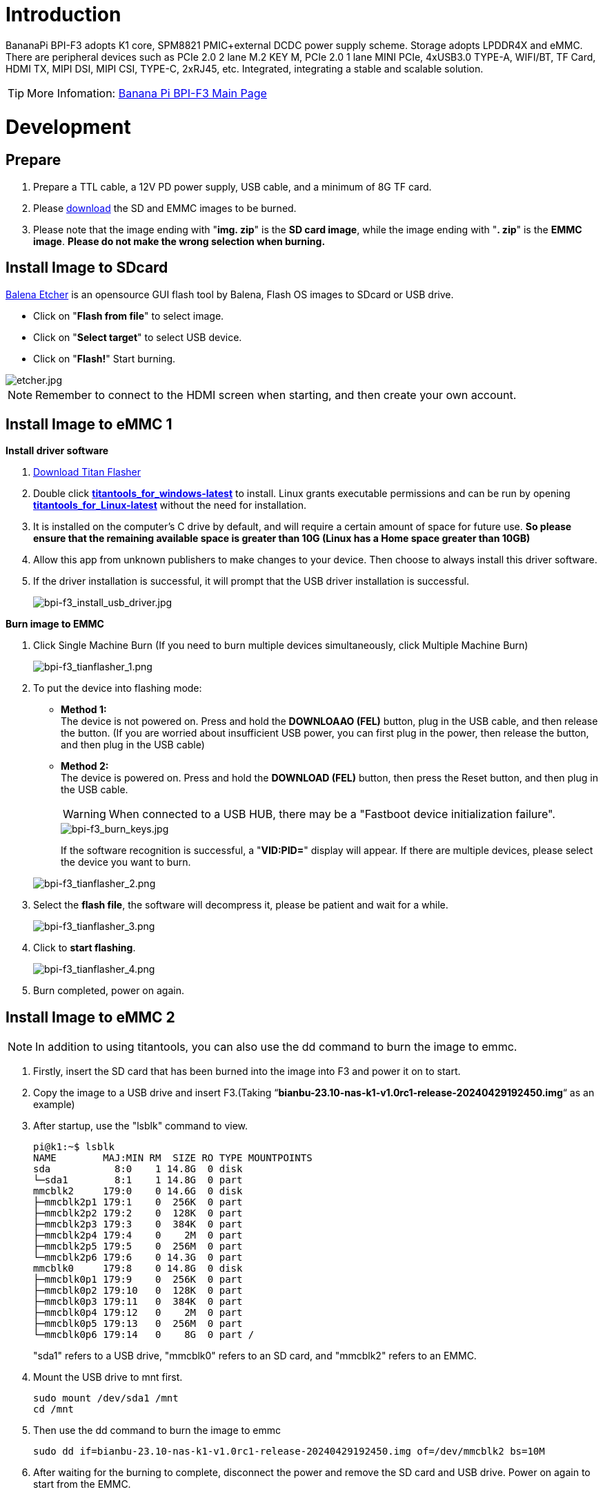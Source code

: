 = Introduction

BananaPi BPI-F3 adopts K1 core, SPM8821 PMIC+external DCDC power supply scheme. Storage adopts LPDDR4X and eMMC. There are peripheral devices such as PCIe 2.0 2 lane M.2 KEY M, PCIe 2.0 1 lane MINI PCIe, 4xUSB3.0 TYPE-A, WIFI/BT, TF Card, HDMI TX, MIPI DSI, MIPI CSI, TYPE-C, 2xRJ45, etc. Integrated, integrating a stable and scalable solution.

TIP: More Infomation: link:/en/BPI-F3/BananaPi_BPI-F3[Banana Pi BPI-F3 Main Page]

= Development
== Prepare
. Prepare a TTL cable, a 12V PD power supply, USB cable, and a minimum of 8G TF card.
. Please link:/en/BPI-F3/BananaPi_BPI-F3#_system_image[download] the SD and EMMC images to be burned.
. Please note that the image ending with "**img. zip**" is the **SD card image**, while the image ending with "**. zip**" is the **EMMC image**. **Please do not make the wrong selection when burning.**

== Install Image to SDcard

link:https://balena.io/etcher[Balena Etcher] is an opensource GUI flash tool by Balena, Flash OS images to SDcard or USB drive.

- Click on "**Flash from file**" to select image. 
- Click on "**Select target**" to select USB device. 
- Click on "**Flash!**" Start burning.

image::/picture/etcher.jpg[etcher.jpg]

NOTE: Remember to connect to the HDMI screen when starting, and then create your own account.

== Install Image to eMMC 1
**Install driver software**

. link:/en/BPI-F3/BananaPi_BPI-F3#_tools[Download Titan Flasher]
. Double click link:https://download.banana-pi.dev/d/ca025d76afd448aabc63/files/?p=%2FTools%2Fimage_download_tools%2Ftitantools_for_windows-latest.zip[**titantools_for_windows-latest**] to install. Linux grants executable permissions and can be run by opening link:https://download.banana-pi.dev/d/ca025d76afd448aabc63/files/?p=%2FTools%2Fimage_download_tools%2Ftitantools_for_linux-latest.zip[**titantools_for_Linux-latest**] without the need for installation.
. It is installed on the computer's C drive by default, and will require a certain amount of space for future use. **So please ensure that the remaining available space is greater than 10G (Linux has a Home space greater than 10GB)**
. Allow this app from unknown publishers to make changes to your device. Then choose to always install this driver software.



. If the driver installation is successful, it will prompt that the USB driver installation is successful.
+
image::/picture/bpi-f3_install_usb_driver.jpg[bpi-f3_install_usb_driver.jpg]

**Burn image to EMMC**

. Click Single Machine Burn (If you need to burn multiple devices simultaneously, click Multiple Machine Burn)
+
image::/picture/bpi-f3_tianflasher_1.png[bpi-f3_tianflasher_1.png]

. To put the device into flashing mode:
- **Method 1:** +
The device is not powered on. Press and hold the **DOWNLOAAO (FEL)** button, plug in the USB cable, and then release the button. (If you are worried about insufficient USB power, you can first plug in the power, then release the button, and then plug in the USB cable)
- **Method 2:** +
The device is powered on. Press and hold the **DOWNLOAD (FEL)** button, then press the Reset button, and then plug in the USB cable.

+
WARNING: When connected to a USB HUB, there may be a "Fastboot device initialization failure".
+
image::/picture/bpi-f3_burn_keys.jpg[bpi-f3_burn_keys.jpg]
+
If the software recognition is successful, a "**VID:PID=**" display will appear. If there are multiple devices, please select the device you want to burn.

+
image::/picture/bpi-f3_tianflasher_2.png[bpi-f3_tianflasher_2.png]
. Select the **flash file**, the software will decompress it, please be patient and wait for a while.
+
image::/picture/bpi-f3_tianflasher_3.png[bpi-f3_tianflasher_3.png]

. Click to **start flashing**. 
+
image::/picture/bpi-f3_tianflasher_4.png[bpi-f3_tianflasher_4.png]

. Burn completed, power on again.

== Install Image to eMMC 2

NOTE: In addition to using titantools, you can also use the dd command to burn the image to emmc.

. Firstly, insert the SD card that has been burned into the image into F3 and power it on to start.
. Copy the image to a USB drive and insert F3.(Taking “**bianbu-23.10-nas-k1-v1.0rc1-release-20240429192450.img**“ as an example)
. After startup, use the "lsblk" command to view.
+
```sh
pi@k1:~$ lsblk
NAME        MAJ:MIN RM  SIZE RO TYPE MOUNTPOINTS
sda           8:0    1 14.8G  0 disk
└─sda1        8:1    1 14.8G  0 part
mmcblk2     179:0    0 14.6G  0 disk
├─mmcblk2p1 179:1    0  256K  0 part
├─mmcblk2p2 179:2    0  128K  0 part
├─mmcblk2p3 179:3    0  384K  0 part
├─mmcblk2p4 179:4    0    2M  0 part
├─mmcblk2p5 179:5    0  256M  0 part
└─mmcblk2p6 179:6    0 14.3G  0 part
mmcblk0     179:8    0 14.8G  0 disk
├─mmcblk0p1 179:9    0  256K  0 part
├─mmcblk0p2 179:10   0  128K  0 part
├─mmcblk0p3 179:11   0  384K  0 part
├─mmcblk0p4 179:12   0    2M  0 part
├─mmcblk0p5 179:13   0  256M  0 part
└─mmcblk0p6 179:14   0    8G  0 part /
```
"sda1" refers to a USB drive, "mmcblk0" refers to an SD card, and "mmcblk2" refers to an EMMC.
. Mount the USB drive to mnt first.
+
```sh
sudo mount /dev/sda1 /mnt
cd /mnt
```
. Then use the dd command to burn the image to emmc
+
```sh
sudo dd if=bianbu-23.10-nas-k1-v1.0rc1-release-20240429192450.img of=/dev/mmcblk2 bs=10M
```
. After waiting for the burning to complete, disconnect the power and remove the SD card and USB drive. Power on again to start from the EMMC.

= Other Development
== WiFi/BT
**You have two ways to setup WiFi**

. Use UI interface to setup WiFi

. Use commands to setup WiFi
+
```sh
sudo nmcli dev
sudo nmcli r wifi on
sudo nmcli dev wifi
sudo nmcli dev wifi connect "SSID" password "PASSWORD" ifname wlan0
```

**You have two ways to setup BT**

. Use UI interface to setup BT

. Use commands to setup BT
+
```sh
hciconfig
sudo hciconfig hci0 up
hciconfig hci0 noauth
hcitool scan
sudo rfcomm bind /dev/rfcomm0 xx:xx:xx:xx
sudo cat >/dev/rfcomm0
```